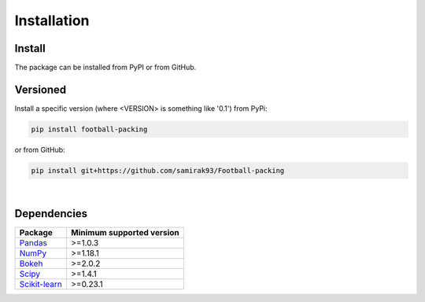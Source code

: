 ********************
Installation
********************

Install
========================================================================================
The package can be installed from PyPI or from GitHub.

Versioned
========================================================================================
Install a specific version (where <VERSION> is something like '0.1') from PyPi:

.. code-block:: bash

   pip install football-packing

or from GitHub:

.. code-block:: bash

   pip install git+https://github.com/samirak93/Football-packing

|

Dependencies
========================================================================================

===================================================================== ====================================
Package                                                                 Minimum supported version
===================================================================== ====================================
`Pandas <https://pandas.pydata.org/pandas-docs/stable/index.html>`__             >=1.0.3
`NumPy <https://www.numpy.org>`__                                                >=1.18.1
`Bokeh <https://docs.bokeh.org/en/latest/>`__                                    >=2.0.2
`Scipy <https://www.scipy.org/>`__                                               >=1.4.1
`Scikit-learn <https://scikit-learn.org/stable/index.html>`__                    >=0.23.1
===================================================================== ====================================
